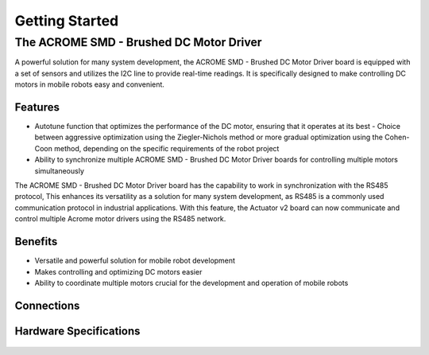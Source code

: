 Getting Started
=====

The ACROME SMD - Brushed DC Motor Driver
-----------------

A powerful solution for many system development, the ACROME SMD - Brushed DC Motor Driver board is equipped with a set of sensors and utilizes the I2C line to provide real-time readings. It is specifically designed to make controlling DC motors in mobile robots easy and convenient.

Features
~~~~~~~~~~~~~~~~~~~~~~

- Autotune function that optimizes the performance of the DC motor, ensuring that it operates at its best
  - Choice between aggressive optimization using the Ziegler-Nichols method or more gradual optimization using the Cohen-Coon method, depending on the specific requirements of the robot project
- Ability to synchronize multiple ACROME SMD - Brushed DC Motor Driver boards for controlling multiple motors simultaneously
The  ACROME SMD - Brushed DC Motor Driver board has the capability to work in synchronization with the RS485 protocol, This enhances its versatility as a solution for many system development, as RS485 is a commonly used communication protocol in industrial applications. With this feature, the Actuator v2 board can now communicate and control multiple Acrome motor drivers using the RS485 network.

Benefits
~~~~~~~~~~~~~~~~~~~~~~

- Versatile and powerful solution for mobile robot development
- Makes controlling and optimizing DC motors easier
- Ability to coordinate multiple motors crucial for the development and operation of mobile robots


Connections
~~~~~~~~~~~~~~~~~~~~~~
.. figure:: figures/connections.png
   :alt: connections


Hardware Specifications
~~~~~~~~~~~~~~~~~~~~~~

.. figure:: figures/hardwareSpec.png
   :alt: hardwareSpec
